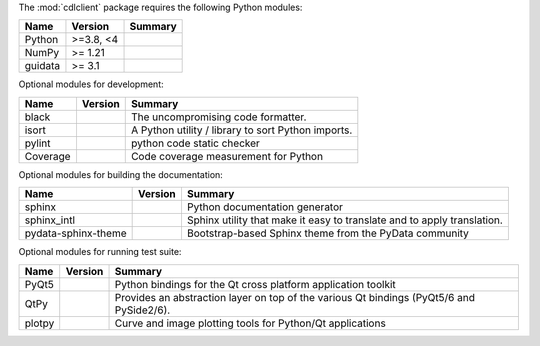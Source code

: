 The :mod:`cdlclient` package requires the following Python modules:

.. list-table::
    :header-rows: 1
    :align: left

    * - Name
      - Version
      - Summary
    * - Python
      - >=3.8, <4
      - 
    * - NumPy 
      - >= 1.21
      - 
    * - guidata 
      - >= 3.1
      - 

Optional modules for development:

.. list-table::
    :header-rows: 1
    :align: left

    * - Name
      - Version
      - Summary
    * - black
      - 
      - The uncompromising code formatter.
    * - isort
      - 
      - A Python utility / library to sort Python imports.
    * - pylint
      - 
      - python code static checker
    * - Coverage
      - 
      - Code coverage measurement for Python

Optional modules for building the documentation:

.. list-table::
    :header-rows: 1
    :align: left

    * - Name
      - Version
      - Summary
    * - sphinx
      - 
      - Python documentation generator
    * - sphinx_intl
      - 
      - Sphinx utility that make it easy to translate and to apply translation.
    * - pydata-sphinx-theme
      - 
      - Bootstrap-based Sphinx theme from the PyData community

Optional modules for running test suite:

.. list-table::
    :header-rows: 1
    :align: left

    * - Name
      - Version
      - Summary
    * - PyQt5
      - 
      - Python bindings for the Qt cross platform application toolkit
    * - QtPy
      - 
      - Provides an abstraction layer on top of the various Qt bindings (PyQt5/6 and PySide2/6).
    * - plotpy
      - 
      - Curve and image plotting tools for Python/Qt applications